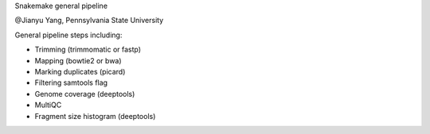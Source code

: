 Snakemake general pipeline

@Jianyu Yang, Pennsylvania State University

General pipeline steps including:

* Trimming (trimmomatic or fastp)
* Mapping (bowtie2 or bwa)
* Marking duplicates (picard)
* Filtering samtools flag
* Genome coverage (deeptools)
* MultiQC
* Fragment size histogram (deeptools)